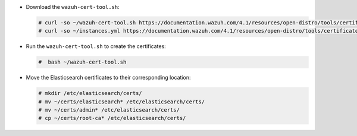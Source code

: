 .. Copyright (C) 2021 Wazuh, Inc.

* Download the ``wazuh-cert-tool.sh``:

  .. code-block:: console

    # curl -so ~/wazuh-cert-tool.sh https://documentation.wazuh.com/4.1/resources/open-distro/tools/certificate-utility/wazuh-cert-tool.sh
    # curl -so ~/instances.yml https://documentation.wazuh.com/4.1/resources/open-distro/tools/certificate-utility/instances_aio.yml

* Run the  ``wazuh-cert-tool.sh`` to create the certificates:

  .. code-block:: console

    #  bash ~/wazuh-cert-tool.sh

* Move the Elasticsearch certificates to their corresponding location:

  .. code-block:: console

    # mkdir /etc/elasticsearch/certs/
    # mv ~/certs/elasticsearch* /etc/elasticsearch/certs/
    # mv ~/certs/admin* /etc/elasticsearch/certs/
    # cp ~/certs/root-ca* /etc/elasticsearch/certs/

.. End of include file

